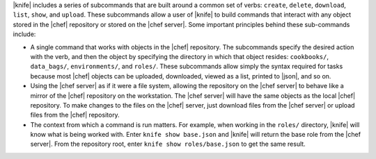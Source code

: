 .. The contents of this file are included in multiple topics.
.. This file describes a command or a sub-command for Knife.
.. This file should not be changed in a way that hinders its ability to appear in multiple documentation sets.


|knife| includes a series of subcommands that are built around a common set of verbs: ``create``, ``delete``, ``download``, ``list``, ``show``, and ``upload``. These subcommands allow a user of |knife| to build commands that interact with any object stored in the |chef| repository or stored on the |chef server|. Some important principles behind these sub-commands include:

* A single command that works with objects in the |chef| repository. The subcommands specify the desired action with the verb, and then the object by specifying the directory in which that object resides: ``cookbooks/``, ``data_bags/``, ``environments/``, and ``roles/``. These subcommands allow simply the syntax required for tasks because most |chef| objects can be uploaded, downloaded, viewed as a list, printed to |json|, and so on. 
* Using the |chef server| as if it were a file system, allowing the repository on the |chef server| to behave like a mirror of the |chef| repository on the workstation. The |chef server| will have the same objects as the local |chef| repository. To make changes to the files on the |chef| server, just download files from the |chef server| or upload files from the |chef| repository.
* The context from which a command is run matters. For example, when working in the ``roles/`` directory, |knife| will know what is being worked with. Enter ``knife show base.json`` and |knife| will return the base role from the |chef server|. From the repository root, enter ``knife show roles/base.json`` to get the same result.


